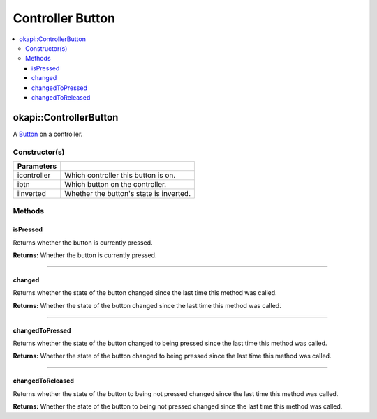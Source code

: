 =================
Controller Button
=================

.. contents:: :local:

okapi::ControllerButton
=======================

A `Button <abstract-button.html>`_ on a controller.

Constructor(s)
--------------

.. tabs ::
   .. tab :: Prototype
      .. highlight:: cpp
      ::

        ControllerButton(controller_id_e_t icontroller, controller_digital_e_t ibtn, const bool iinverted = false)

=============== ===================================================================
 Parameters
=============== ===================================================================
 icontroller     Which controller this button is on.
 ibtn            Which button on the controller.
 iinverted       Whether the button's state is inverted.
=============== ===================================================================

Methods
-------

isPressed
~~~~~~~~~

Returns whether the button is currently pressed.

.. tabs ::
   .. tab :: Prototype
      .. highlight:: cpp
      ::

        virtual bool isPressed() override

**Returns:** Whether the button is currently pressed.

----

changed
~~~~~~~

Returns whether the state of the button changed since the last time this method was called.

.. tabs ::
   .. tab :: Prototype
      .. highlight:: cpp
      ::

        virtual bool changed() override

**Returns:** Whether the state of the button changed since the last time this method was called.

----

changedToPressed
~~~~~~~~~~~~~~~~

Returns whether the state of the button changed to being pressed since the last time this method
was called.

.. tabs ::
   .. tab :: Prototype
      .. highlight:: cpp
      ::

        virtual bool changedToPressed() override

**Returns:** Whether the state of the button changed to being pressed since the last time this
method was called.

----

changedToReleased
~~~~~~~~~~~~~~~~~

Returns whether the state of the button to being not pressed changed since the last time this
method was called.

.. tabs ::
   .. tab :: Prototype
      .. highlight:: cpp
      ::

        virtual bool changedToReleased() override

**Returns:** Whether the state of the button to being not pressed changed since the last time this
method was called.

